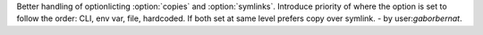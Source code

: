 Better handling of optionlicting :option:`copies` and :option:`symlinks`. Introduce priority of where the option is set
to follow the order: CLI, env var, file, hardcoded. If both set at same level prefers copy over symlink. - by
user:`gaborbernat`.

